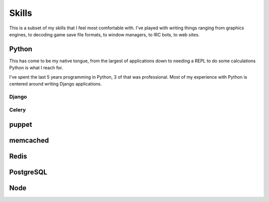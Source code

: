 ======
Skills
======

This is a subset of my skills that I feel most comfortable with. I've
played with writing things ranging from graphics engines, to decoding
game save file formats, to window managers, to IRC bots, to web sites.

######
Python
######

This has come to be my native tongue, from the largest of applications
down to needing a REPL to do some calculations Python is what I reach
for.

I've spent the last 5 years programming in Python, 3 of that was
professional. Most of my experience with Python is centered around
writing Django applications.

******
Django
******



******
Celery
******



######
puppet
######



#########
memcached
#########



#####
Redis
#####



##########
PostgreSQL
##########



####
Node
####
